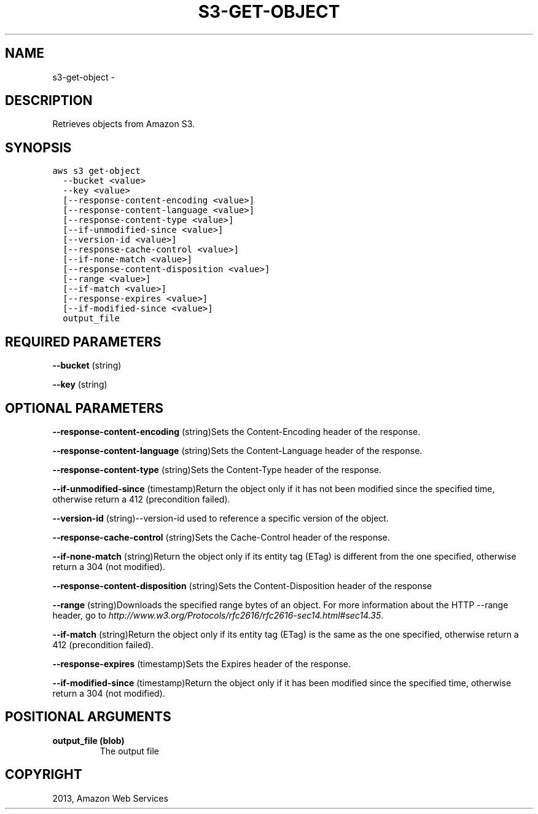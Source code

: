 .TH "S3-GET-OBJECT" "1" "March 11, 2013" "0.8" "aws-cli"
.SH NAME
s3-get-object \- 
.
.nr rst2man-indent-level 0
.
.de1 rstReportMargin
\\$1 \\n[an-margin]
level \\n[rst2man-indent-level]
level margin: \\n[rst2man-indent\\n[rst2man-indent-level]]
-
\\n[rst2man-indent0]
\\n[rst2man-indent1]
\\n[rst2man-indent2]
..
.de1 INDENT
.\" .rstReportMargin pre:
. RS \\$1
. nr rst2man-indent\\n[rst2man-indent-level] \\n[an-margin]
. nr rst2man-indent-level +1
.\" .rstReportMargin post:
..
.de UNINDENT
. RE
.\" indent \\n[an-margin]
.\" old: \\n[rst2man-indent\\n[rst2man-indent-level]]
.nr rst2man-indent-level -1
.\" new: \\n[rst2man-indent\\n[rst2man-indent-level]]
.in \\n[rst2man-indent\\n[rst2man-indent-level]]u
..
.\" Man page generated from reStructuredText.
.
.SH DESCRIPTION
.sp
Retrieves objects from Amazon S3.
.SH SYNOPSIS
.sp
.nf
.ft C
aws s3 get\-object
  \-\-bucket <value>
  \-\-key <value>
  [\-\-response\-content\-encoding <value>]
  [\-\-response\-content\-language <value>]
  [\-\-response\-content\-type <value>]
  [\-\-if\-unmodified\-since <value>]
  [\-\-version\-id <value>]
  [\-\-response\-cache\-control <value>]
  [\-\-if\-none\-match <value>]
  [\-\-response\-content\-disposition <value>]
  [\-\-range <value>]
  [\-\-if\-match <value>]
  [\-\-response\-expires <value>]
  [\-\-if\-modified\-since <value>]
  output_file
.ft P
.fi
.SH REQUIRED PARAMETERS
.sp
\fB\-\-bucket\fP  (string)
.sp
\fB\-\-key\fP  (string)
.SH OPTIONAL PARAMETERS
.sp
\fB\-\-response\-content\-encoding\fP  (string)Sets the Content\-Encoding header of the
response.
.sp
\fB\-\-response\-content\-language\fP  (string)Sets the Content\-Language header of the
response.
.sp
\fB\-\-response\-content\-type\fP  (string)Sets the Content\-Type header of the
response.
.sp
\fB\-\-if\-unmodified\-since\fP  (timestamp)Return the object only if it has not been
modified since the specified time, otherwise return a 412 (precondition failed).
.sp
\fB\-\-version\-id\fP  (string)\-\-version\-id used to reference a specific version of
the object.
.sp
\fB\-\-response\-cache\-control\fP  (string)Sets the Cache\-Control header of the
response.
.sp
\fB\-\-if\-none\-match\fP  (string)Return the object only if its entity tag (ETag) is
different from the one specified, otherwise return a 304 (not modified).
.sp
\fB\-\-response\-content\-disposition\fP  (string)Sets the Content\-Disposition header
of the response
.sp
\fB\-\-range\fP  (string)Downloads the specified range bytes of an object. For more
information about the HTTP \-\-range header, go to
\fI\%http://www.w3.org/Protocols/rfc2616/rfc2616-sec14.html#sec14.35\fP.
.sp
\fB\-\-if\-match\fP  (string)Return the object only if its entity tag (ETag) is the
same as the one specified, otherwise return a 412 (precondition failed).
.sp
\fB\-\-response\-expires\fP  (timestamp)Sets the Expires header of the response.
.sp
\fB\-\-if\-modified\-since\fP  (timestamp)Return the object only if it has been
modified since the specified time, otherwise return a 304 (not modified).
.SH POSITIONAL ARGUMENTS
.INDENT 0.0
.TP
.B \fBoutput_file\fP  (blob)
The output file
.UNINDENT
.SH COPYRIGHT
2013, Amazon Web Services
.\" Generated by docutils manpage writer.
.
